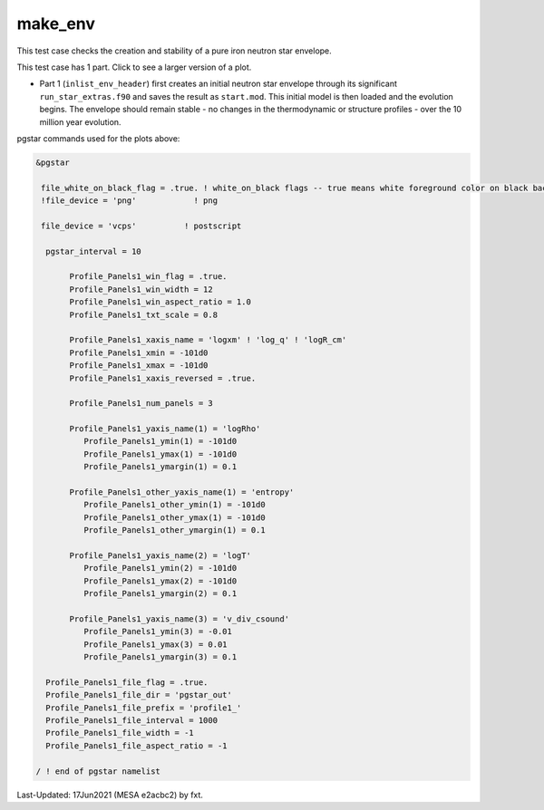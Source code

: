 .. _make_env:

********
make_env
********

This test case checks the creation and stability of a pure iron neutron star envelope.

This test case has 1 part. Click to see a larger version of a plot.

* Part 1 (``inlist_env_header``) first creates an initial neutron star envelope through its significant ``run_star_extras.f90`` and saves the result as ``start.mod``.  This initial model is then loaded and the evolution begins. The envelope should remain stable - no changes in the thermodynamic or structure profiles - over the 10 million year evolution.

.. image:: ../../../star/test_suite/make_env/docs/profile1_000172.svg
   :width: 100%

pgstar commands used for the plots above:


.. code-block:: console

 &pgstar

  file_white_on_black_flag = .true. ! white_on_black flags -- true means white foreground color on black background
  !file_device = 'png'            ! png

  file_device = 'vcps'          ! postscript

   pgstar_interval = 10

        Profile_Panels1_win_flag = .true.
        Profile_Panels1_win_width = 12
        Profile_Panels1_win_aspect_ratio = 1.0
        Profile_Panels1_txt_scale = 0.8

        Profile_Panels1_xaxis_name = 'logxm' ! 'log_q' ! 'logR_cm'
        Profile_Panels1_xmin = -101d0
        Profile_Panels1_xmax = -101d0
        Profile_Panels1_xaxis_reversed = .true.

        Profile_Panels1_num_panels = 3

        Profile_Panels1_yaxis_name(1) = 'logRho'
           Profile_Panels1_ymin(1) = -101d0
           Profile_Panels1_ymax(1) = -101d0
           Profile_Panels1_ymargin(1) = 0.1

        Profile_Panels1_other_yaxis_name(1) = 'entropy'
           Profile_Panels1_other_ymin(1) = -101d0
           Profile_Panels1_other_ymax(1) = -101d0
           Profile_Panels1_other_ymargin(1) = 0.1

        Profile_Panels1_yaxis_name(2) = 'logT'
           Profile_Panels1_ymin(2) = -101d0
           Profile_Panels1_ymax(2) = -101d0
           Profile_Panels1_ymargin(2) = 0.1

        Profile_Panels1_yaxis_name(3) = 'v_div_csound'
           Profile_Panels1_ymin(3) = -0.01
           Profile_Panels1_ymax(3) = 0.01
           Profile_Panels1_ymargin(3) = 0.1

   Profile_Panels1_file_flag = .true.
   Profile_Panels1_file_dir = 'pgstar_out'
   Profile_Panels1_file_prefix = 'profile1_'
   Profile_Panels1_file_interval = 1000
   Profile_Panels1_file_width = -1
   Profile_Panels1_file_aspect_ratio = -1

 / ! end of pgstar namelist


Last-Updated: 17Jun2021 (MESA e2acbc2) by fxt.
